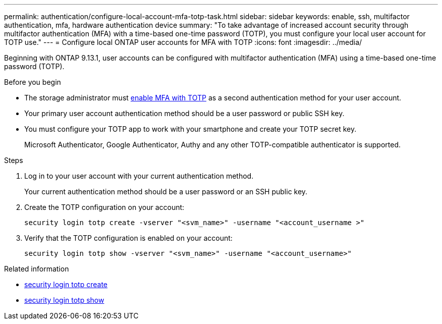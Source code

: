 ---
permalink: authentication/configure-local-account-mfa-totp-task.html
sidebar: sidebar
keywords: enable, ssh, multifactor authentication, mfa, hardware authentication device
summary: "To take advantage of increased account security through multifactor authentication (MFA) with a time-based one-time password (TOTP), you must configure your local user account for TOTP use."
---
= Configure local ONTAP user accounts for MFA with TOTP
:icons: font
:imagesdir: ../media/

[.lead]
Beginning with ONTAP 9.13.1, user accounts can be configured with multifactor authentication (MFA) using a time-based one-time password (TOTP).  


.Before you begin

* The storage administrator must link:setup-ssh-multifactor-authentication-task.html#enable-mfa-with-totp[enable MFA with TOTP] as a second authentication method for your user account.

* Your primary user account authentication method should be a user password or public SSH key.

* You must configure your TOTP app to work with your smartphone and create your TOTP secret key.
+
Microsoft Authenticator, Google Authenticator, Authy and any other TOTP-compatible authenticator is supported.

.Steps

. Log in to your user account with your current authentication method.
+
Your current authentication method should be a user password or an SSH public key.

. Create the TOTP configuration on your account:
+
[source,cli]
----
security login totp create -vserver "<svm_name>" -username "<account_username >"
----

. Verify that the TOTP configuration is enabled on your account:
+
[source,cli]
----
security login totp show -vserver "<svm_name>" -username "<account_username>"
----

.Related information
* link:https://docs.netapp.com/us-en/ontap-cli/security-login-totp-create.html[security login totp create^]
* link:https://docs.netapp.com/us-en/ontap-cli/security-login-totp-show.html[security login totp show^]


// 2025 June 20, ONTAPDOC-2960
// 2025 Jan 22, ONTAPDOC-1070
// 2023 Nov 04, Git Iusse 1527
// 2023 May 02, Jira 912